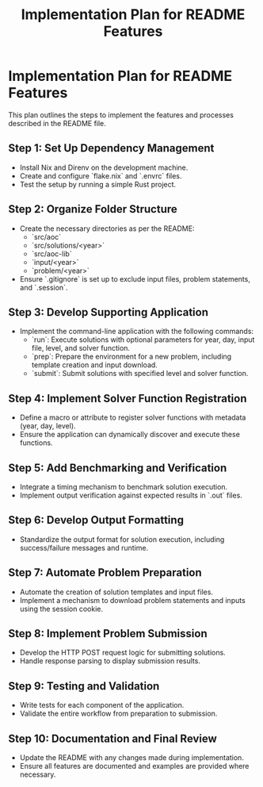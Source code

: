 #+title: Implementation Plan for README Features

* Implementation Plan for README Features
This plan outlines the steps to implement the features and processes described in the README file.

** Step 1: Set Up Dependency Management
- Install Nix and Direnv on the development machine.
- Create and configure `flake.nix` and `.envrc` files.
- Test the setup by running a simple Rust project.

** Step 2: Organize Folder Structure
- Create the necessary directories as per the README:
  - `src/aoc`
  - `src/solutions/<year>`
  - `src/aoc-lib`
  - `input/<year>`
  - `problem/<year>`
- Ensure `.gitignore` is set up to exclude input files, problem statements, and `.session`.

** Step 3: Develop Supporting Application
- Implement the command-line application with the following commands:
  - `run`: Execute solutions with optional parameters for year, day, input file, level, and solver function.
  - `prep`: Prepare the environment for a new problem, including template creation and input download.
  - `submit`: Submit solutions with specified level and solver function.

** Step 4: Implement Solver Function Registration
- Define a macro or attribute to register solver functions with metadata (year, day, level).
- Ensure the application can dynamically discover and execute these functions.

** Step 5: Add Benchmarking and Verification
- Integrate a timing mechanism to benchmark solution execution.
- Implement output verification against expected results in `.out` files.

** Step 6: Develop Output Formatting
- Standardize the output format for solution execution, including success/failure messages and runtime.

** Step 7: Automate Problem Preparation
- Automate the creation of solution templates and input files.
- Implement a mechanism to download problem statements and inputs using the session cookie.

** Step 8: Implement Problem Submission
- Develop the HTTP POST request logic for submitting solutions.
- Handle response parsing to display submission results.

** Step 9: Testing and Validation
- Write tests for each component of the application.
- Validate the entire workflow from preparation to submission.

** Step 10: Documentation and Final Review
- Update the README with any changes made during implementation.
- Ensure all features are documented and examples are provided where necessary. 